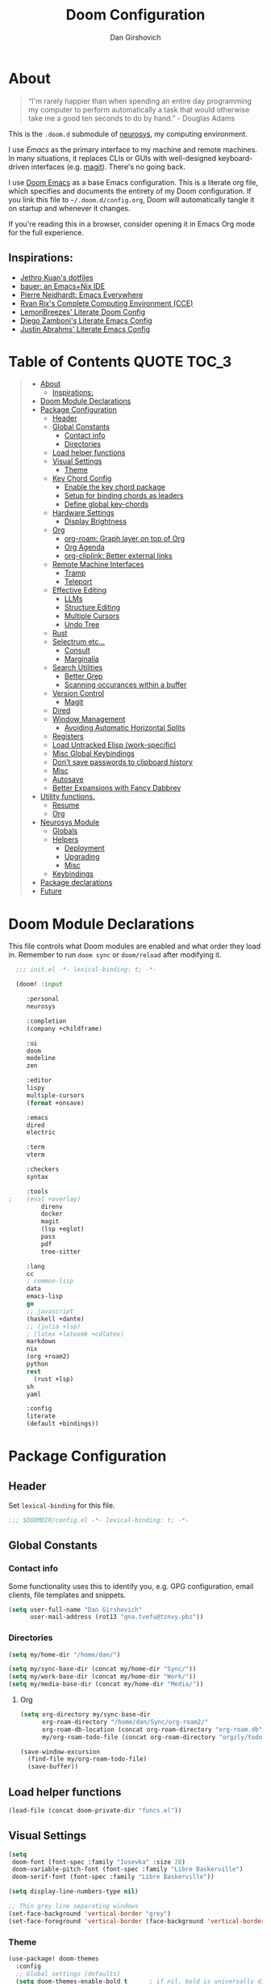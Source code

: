 #+TITLE: Doom Configuration
#+author: Dan Girshovich
#+PROPERTY: header-args

* About

#+begin_quote
“I'm rarely happier than when spending an entire day programming my computer to perform automatically a task that would otherwise take me a good ten seconds to do by hand.” - Douglas Adams
#+end_quote

This is the =.doom.d= submodule of [[https://github.com/dangirsh/neurosys][neurosys]], my computing environment.

I use [[emacs.sexy][Emacs]] as the primary interface to my machine and remote machines. In many situations, it replaces CLIs or GUIs with well-designed keyboard-driven interfaces (e.g. [[https://magit.vc/][magit]]). There's no going back.

I use [[https://github.com/hlissner/doom-emacs/][Doom Emacs]] as a base Emacs configuration. This is a literate org file, which specifies and documents the entirety of my Doom configuration. If you link this file to =~/.doom.d/config.org=, Doom will automatically tangle it on startup and whenever it changes.

If you're reading this in a browser, consider opening it in Emacs Org mode for the full experience.

** Inspirations:

- [[https://github.com/jethrokuan/dots/tree/master/.doom.d][Jethro Kuan's dotfiles]]
- [[https://matthewbauer.us/bauer/][bauer: an Emacs+Nix IDE]]
- [[https://ambrevar.xyz/emacs-everywhere/][Pierre Neidhardt: Emacs Everywhere]]
- [[http://doc.rix.si/cce/cce.html][Ryan Rix's Complete Computing Environment (CCE)]]
- [[https://github.com/LemonBreezes/.doom.d/blob/master/config.org][LemonBreezes' Literate Doom Config]]
- [[https://zzamboni.org/post/my-emacs-configuration-with-commentary/][Diego Zamboni's Literate Emacs Config]]
- [[https://justin.abrah.ms/dotfiles/emacs.html][Justin Abrahms' Literate Emacs Config]]

* Table of Contents :QUOTE:TOC_3:
#+BEGIN_QUOTE
- [[#about][About]]
  - [[#inspirations][Inspirations:]]
- [[#doom-module-declarations][Doom Module Declarations]]
- [[#package-configuration][Package Configuration]]
  - [[#header][Header]]
  - [[#global-constants][Global Constants]]
    - [[#contact-info][Contact info]]
    - [[#directories][Directories]]
  - [[#load-helper-functions][Load helper functions]]
  - [[#visual-settings][Visual Settings]]
    - [[#theme][Theme]]
  - [[#key-chord-config][Key Chord Config]]
    - [[#enable-the-key-chord-package][Enable the key chord package]]
    - [[#setup-for-binding-chords-as-leaders][Setup for binding chords as leaders]]
    - [[#define-global-key-chords][Define global key-chords]]
  - [[#hardware-settings][Hardware Settings]]
    - [[#display-brightness][Display Brightness]]
  - [[#org][Org]]
    - [[#org-roam-graph-layer-on-top-of-org][org-roam: Graph layer on top of Org]]
    - [[#org-agenda][Org Agenda]]
    - [[#org-cliplink-better-external-links][org-cliplink: Better external links]]
  - [[#remote-machine-interfaces][Remote Machine Interfaces]]
    - [[#tramp][Tramp]]
    - [[#teleport][Teleport]]
  - [[#effective-editing][Effective Editing]]
    - [[#llms][LLMs]]
    - [[#structure-editing][Structure Editing]]
    - [[#multiple-cursors][Multiple Cursors]]
    - [[#undo-tree][Undo Tree]]
  - [[#rust][Rust]]
  - [[#selectrum-etc][Selectrum etc...]]
    - [[#consult][Consult]]
    - [[#marginalia][Marginalia]]
  - [[#search-utilities][Search Utilities]]
    - [[#better-grep][Better Grep]]
    - [[#scanning-occurances-within-a-buffer][Scanning occurances within a buffer]]
  - [[#version-control][Version Control]]
    - [[#magit][Magit]]
  - [[#dired][Dired]]
  - [[#window-management][Window Management]]
    - [[#avoiding-automatic-horizontal-splits][Avoiding Automatic Horizontal Splits]]
  - [[#registers][Registers]]
  - [[#load-untracked-elisp-work-specific][Load Untracked Elisp (work-specific)]]
  - [[#misc-global-keybindings][Misc Global Keybindings]]
  - [[#dont-save-passwords-to-clipboard-history][Don't save passwords to clipboard history]]
  - [[#misc][Misc]]
  - [[#autosave][Autosave]]
  - [[#better-expansions-with-fancy-dabbrev][Better Expansions with Fancy Dabbrev]]
- [[#utility-functions][Utility functions.]]
  - [[#resume][Resume]]
  - [[#org-1][Org]]
- [[#neurosys-module][Neurosys Module]]
  - [[#globals][Globals]]
  - [[#helpers][Helpers]]
    - [[#deployment][Deployment]]
    - [[#upgrading-02][Upgrading]]
    - [[#misc-1][Misc]]
  - [[#keybindings][Keybindings]]
- [[#package-declarations][Package declarations]]
- [[#future][Future]]
#+END_QUOTE

* Doom Module Declarations
:PROPERTIES:
:ID:       51ad662e-95d0-41bf-a17c-80f3b9ad6bb3
:END:

This file controls what Doom modules are enabled and what order they load in.
Remember to run =doom sync= or =doom/reload=  after modifying it.

#+begin_src emacs-lisp :tangle init.el
  ;;; init.el -*- lexical-binding: t; -*-

  (doom! :input

	 :personal
	 neurosys

	 :completion
	 (company +childframe)

	 :ui
	 doom
	 modeline
	 zen

	 :editor
	 lispy
	 multiple-cursors
	 (format +onsave)

	 :emacs
	 dired
	 electric

	 :term
	 vterm

	 :checkers
	 syntax

	 :tools
;	 (eval +overlay)
         direnv
         docker
         magit
         (lsp +eglot)
         pass
         pdf
         tree-sitter

	 :lang
	 cc
	 ; common-lisp
	 data
	 emacs-lisp
	 go
	 ;; javascript
	 (haskell +dante)
	 ;; (julia +lsp)
	 ; (latex +latexmk +cdlatex)
	 markdown
	 nix
	 (org +roam2)
	 python
	 rest
       (rust +lsp)
	 sh
	 yaml

	 :config
	 literate
	 (default +bindings))
#+end_src

* Package Configuration
:PROPERTIES:
:header-args: :tangle config.el
:END:
** Header
:PROPERTIES:
:ID:       9bb29ab5-3376-4e2f-b2b0-afba1d83b951
:END:
Set =lexical-binding= for this file.

#+begin_src emacs-lisp
;;; $DOOMDIR/config.el -*- lexical-binding: t; -*-
#+end_src

** Global Constants
*** Contact info
:PROPERTIES:
:ID:       37cd9dae-945d-4995-a256-7d2a5e0fec33
:END:

Some functionality uses this to identify you, e.g. GPG configuration, email
clients, file templates and snippets.

#+begin_src emacs-lisp
(setq user-full-name "Dan Girshovich"
      user-mail-address (rot13 "qna.tvefu@tznvy.pbz"))
#+end_src

*** Directories
:PROPERTIES:
:ID:       7bded30b-eb12-414d-adcc-793d332992ed
:END:

#+begin_src emacs-lisp
(setq my/home-dir "/home/dan/")

(setq my/sync-base-dir (concat my/home-dir "Sync/"))
(setq my/work-base-dir (concat my/home-dir "Work/"))
(setq my/media-base-dir (concat my/home-dir "Media/"))
#+end_src

#+RESULTS:
: /home/dan/Media/

**** Org
:PROPERTIES:
:ID:       a8ee5123-de16-4100-8f61-4254ad41a35a
:END:


#+begin_src emacs-lisp
(setq org-directory my/sync-base-dir
      org-roam-directory "/home/dan/Sync/org-roam2/"
      org-roam-db-location (concat org-roam-directory "org-roam.db")
      my/org-roam-todo-file (concat org-roam-directory "orgzly/todo.org"))

(save-window-excursion
  (find-file my/org-roam-todo-file)
  (save-buffer))
#+end_src

#+RESULTS:
: /home/dan/Sync/org-roam/

** Load helper functions
:PROPERTIES:
:ID:       7b5b7825-c637-4def-ab9b-c7c0adc07e51
:END:

#+begin_src emacs-lisp
(load-file (concat doom-private-dir "funcs.el"))
#+end_src

** Visual Settings
:PROPERTIES:
:ID:       c19e07c7-9f80-4b3d-9316-1a7e03e7886e
:END:

#+begin_src emacs-lisp
(setq
 doom-font (font-spec :family "Iosevka" :size 28)
 doom-variable-pitch-font (font-spec :family "Libre Baskerville")
 doom-serif-font (font-spec :family "Libre Baskerville"))

(setq display-line-numbers-type nil)

;; Thin grey line separating windows
(set-face-background 'vertical-border "grey")
(set-face-foreground 'vertical-border (face-background 'vertical-border))
#+end_src

*** Theme
:PROPERTIES:
:ID:       962674ce-6327-446e-9000-c820d7b3f885
:END:


#+begin_src emacs-lisp
(use-package! doom-themes
  :config
  ;; Global settings (defaults)
  (setq doom-themes-enable-bold t      ; if nil, bold is universally disabled
        doom-themes-enable-italic t)   ; if nil, italics is universally disabled
  ;; (load-theme 'doom-vibrant t)
  ;; (load-theme 'leuven t)
  ;; (load-theme 'doom-dark+ t)
  ;; (load-theme 'doom-solarized-light t)
  (load-theme 'doom-one t)
  ;; (load-theme 'doom-one-light t)
  ;; (load-theme 'doom-nord-light t)

  ;; Enable flashing mode-line on errors
  (doom-themes-visual-bell-config)

  ;; Corrects (and improves) org-mode's native fontification.
  (doom-themes-org-config))


;; Waiting on https://github.com/hlissner/emacs-doom-themes/issues/252
;; Currently, some things like italics and some links in org fail to render correctly.
;; (use-package! poet-theme
;;   :config
;;   (load-theme 'poet))

;; (use-package! almost-mono-themes
;;   :config
;;   ;; (load-theme 'almost-mono-black t)
;;   (load-theme 'almost-mono-white t))
#+end_src

#+RESULTS:
: t

** Key Chord Config

I don't use Evil (Vim emulation), which would add an extra layer of complexity
to /everything./ Instead, I heavily leverage key-chord.el, which enables binding
simultaneous key presses (chords) to commands.

I have some custom code to bind chords to Doom's leaders. Many commonly used
commands are bound in these "key chord maps".

*** Enable the key chord package
:PROPERTIES:
:ID:       9d6f7721-18d3-4487-8128-235c11fe4988
:END:

Set hardware-specific delay. Tweak this if:

- there are false keychords triggered when typing fast (delay too large)
- if expected keychords don't register (delay too small)
- there's a noticable lag when typing normally (delay too large)

#+begin_src emacs-lisp
(use-package! key-chord
  :config
  (key-chord-mode 1)
  (setq key-chord-one-key-delay 0.20 ; same key (e.g. xx)
        key-chord-two-keys-delay 0.05)
  (customize-set-variable 'key-chord-safety-interval-forward 0.0)
  (customize-set-variable 'key-chord-safety-interval-backward 0.0))
#+end_src

#+RESULTS:
: t

*** Setup for binding chords as leaders
:PROPERTIES:
:ID:       149caf22-cf26-419e-91fe-8927a664eb85
:END:

#+begin_src emacs-lisp
(defun simulate-seq (seq)
  (setq unread-command-events (listify-key-sequence seq)))

(defun send-doom-leader ()
  (interactive)
  (simulate-seq "\C-c"))

(setq doom-localleader-alt-key "M-c")

(defun send-doom-local-leader ()
  (interactive)
  (simulate-seq "\M-c"))

#+end_src

*** Define global key-chords
:PROPERTIES:
:ID:       dd47cb54-9c47-48fe-b38e-358b89558fcb
:END:

One of my proudest moments....
https://gist.github.com/dangirsh/86c001351c02b42321d20f462a66da6b

#+begin_src emacs-lisp
(after! key-chord

  (key-chord-define-global "fj" 'send-doom-leader)
  (key-chord-define-global "gh" 'send-doom-local-leader)

  (setq dk-keymap (make-sparse-keymap))

  (key-chord-define-global "dk" dk-keymap)

  (defun add-to-keymap (keymap bindings)
    (dolist (binding bindings)
      (define-key keymap (kbd (car binding)) (cdr binding))))

  (defun add-to-dk-keymap (bindings)
    (add-to-keymap dk-keymap bindings))

  (add-to-dk-keymap
   '(("." . jump-to-register)
     ("/" . org-recoll-search)
     ("<SPC>" . rgrep)
     ("a" . my/org-agenda)
     ("b" . my/set-brightness)
     ("c" . my/open-literate-private-config-file)
     ("d" . dired-jump)
     ("k" . doom/kill-this-buffer-in-all-windows)
     ("m" . my/mathpix-screenshot-to-clipboard)
     ("n" . narrow-or-widen-dwim)
     ("o" . ibuffer)
     ("p" . my/publish-dangirsh.org)
     ("s" . save-buffer)
     ("t" . +vterm/here)
     ("T" . google-translate-at-point)
     ("v" . neurosys/open-config-file)
     ("w" . google-this-noconfirm)
     ("x" . sp-splice-sexp)))

  (key-chord-define-global ",." 'end-of-buffer)
  ;; FIXME: accidentally triggered too often
  (key-chord-define-global "zx" 'beginning-of-buffer)

  (key-chord-define-global "qw" 'delete-window)
  (key-chord-define-global "qp" 'delete-other-windows)
  (key-chord-define-global ",," 'doom/open-scratch-buffer)

  (key-chord-define-global "fk" 'other-window)
  (key-chord-define-global "jd" 'rev-other-window)

  ;; (key-chord-define-global "hh" 'helpful-at-point)
  (key-chord-define-global "hk" 'helpful-key)
  (key-chord-define-global "hv" 'helpful-variable)

  ;; no bueno: e.g. "pathfinder", "highfidelity"
  ;; (key-chord-define-global "hf" 'helpful-function)

  (key-chord-define-global "vn" 'split-window-vertically-and-switch)
  (key-chord-define-global "vm" 'split-window-vertically-and-switch) ; ergodox
  (key-chord-define-global "hj" 'split-window-horizontally-and-switch)

  (key-chord-define-global "jm" 'my/duplicate-line-or-region)
  (key-chord-define-global "fv" 'comment-line)

  (key-chord-define-global "kl" 'er/expand-region)

  (key-chord-define-global "xx" 'execute-extended-command)
  (key-chord-define-global "xf" 'ffap)

  (key-chord-define-global "jp" 'my/insert-jupyter-python-block))
#+end_src

** Hardware Settings
*** Display Brightness
:PROPERTIES:
:ID:       a704c311-cb1c-4b0d-aacb-f368a1af0600
:END:

Set brightness by writing directly to system brightness file.

#+begin_src emacs-lisp
(setq my/brightness-min 1)
(setq my/brightness-max 100)
(setq my/brightness-step 5)

(defun my/get-brightness ()
  (* my/brightness-step (round (string-to-number
                                (shell-command-to-string "light -G"))
                               my/brightness-step)))

(defun my/set-brightness (level)
  (interactive "nBrightness level: ")
  (let ((safe-level
         (cond ((< level my/brightness-min) my/brightness-min)
               ((> level my/brightness-max) my/brightness-max)
               (t level))))
    (save-window-excursion
      (shell-command
       (format "sudo light -S %s" safe-level) nil nil))))

(defun my/brightness-step-change (delta)
  (my/set-brightness (+ delta (my/get-brightness))))

(defun my/brightness-increase ()
  (interactive)
  (my/brightness-step-change my/brightness-step))

(defun my/brightness-decrease ()
  (interactive)
  (my/brightness-step-change (- my/brightness-step)))

(map! "<XF86MonBrightnessDown>" 'my/brightness-decrease)
(map! "<XF86MonBrightnessUp>" 'my/brightness-increase)


(defun my/set-brightness-lg-5k (level)
  (interactive "nBrightness level: ")
  (save-window-excursion
    (shell-command
     (format "echo \"0i%s\n\" | sudo /home/dan/repos/LG-ultrafine-brightness/build/LG_ultrafine_brightness" level) nil nil)))
#+end_src
** Org
:PROPERTIES:
:ID:       7a6053b1-5ce8-4e39-81b9-6413c90e2469
:END:

#+begin_quote
"Notes aren’t a record of my thinking process. They are my thinking process." – Richard Feynman
#+end_quote

I largely live inside Org. It currently manages:

- My second brain with org-roam & org-journal
- literate programming with babel and emacs-jupyter (e.g. this file)
- tasks + calendar with org-agenda and calfw
- Writing / blogging with ox-hugo, pandoc, etc...
  - Has nice inline rendering of LaTeX
- Managing references + pdfs with org-ref
- Annotating PDFs with notes via org-noter

#+begin_src emacs-lisp
(use-package! org
  :mode ("\\.org\\'" . org-mode)
  :init
  (add-hook 'org-src-mode-hook #'(lambda () (flycheck-mode 0)))
  (add-hook 'org-mode-hook #'(lambda () (flycheck-mode 0)))
  (map! :map org-mode-map
        "M-n" #'outline-next-visible-heading
        "M-p" #'outline-previous-visible-heading
        "C-c ;" nil)
  (setq org-src-window-setup 'current-window
        org-return-follows-link t
        org-confirm-elisp-link-function nil
        org-confirm-shell-link-function nil
        org-use-speed-commands t
        org-catch-invisible-edits 'show
        ;; Use with consel-org-goto (gh .)
        org-goto-interface 'outline-path-completion)
  (setq org-file-apps '((auto-mode . emacs)
                        (directory . emacs)
                        ("\\.mm\\'" . default)
                        ("\\.x?html?\\'" . default)
                        ("\\.pdf\\'" . (lambda (file link) (org-pdftools-open link))))))

(after! org
  ;; FIXME: Don't know why this isn't loaded automatically...
  (require 'ob-async)

  ;; Clear Doom's default templates
  (setq org-capture-templates '())

  (add-to-list 'org-capture-templates `("l" "Listen" entry (file ,(concat org-directory "org-roam2/orgzly/listen.org"))
                                        "* TODO %?\n%i"))
  (add-to-list 'org-capture-templates `("i" "Incoming" entry (file ,(concat org-directory "org-roam2/orgzly/incoming.org"))
                                        "* %?\n%i"))

  ;; (add-to-list 'org-latex-packages-alist "\\usepackage{braket}")

  ;; http://kitchingroup.cheme.cmu.edu/blog/2015/01/04/Redirecting-stderr-in-org-mode-shell-blocks/
  ;; NOTE: This will affect (break) tangled output. Use directly on top of code blocks when needed instead.
  ;; TODO: Figure out how to keep this without adding it to tangled output.
  ;; (setq org-babel-default-header-args:sh
  ;;       '((:prologue . "exec 2>&1") (:epilogue . ":")))

  (setq org-babel-default-header-args:jupyter-julia '((:kernel . "julia-1.6")
                                                      (:display . "text/plain")
                                                      (:async . "yes")))

  (setq org-confirm-babel-evaluate nil
        org-use-property-inheritance t
        org-export-use-babel nil
        org-pretty-entities nil
        org-use-speed-commands t
        org-return-follows-link t
        org-outline-path-complete-in-steps nil
        org-ellipsis ""
        org-fontify-whole-heading-line t
        org-fontify-done-headline t
        org-fontify-quote-and-verse-blocks t
        org-image-actual-width nil
        org-src-fontify-natively t
        org-src-tab-acts-natively t
        org-startup-indented t
        org-src-preserve-indentation t
        org-edit-src-content-indentation 0
        org-adapt-indentation nil
        org-hide-emphasis-markers t
        org-special-ctrl-a/e t
        org-special-ctrl-k t
        org-yank-adjusted-subtrees t
        org-src-window-setup 'reorganize-frame
        org-src-ask-before-returning-to-edit-buffer nil
        org-insert-heading-respect-content nil)

  ;; (add-hook 'org-babel-after-execute-hook 'org-display-inline-images 'append)
  ;; (add-hook 'org-babel-after-execute-hook 'org-toggle-latex-fragment 'append)

  (add-to-list 'org-structure-template-alist '("el" . "src emacs-lisp"))
  (add-to-list 'org-structure-template-alist '("sh" . "src sh"))
  (add-to-list 'org-structure-template-alist '("jl" . "src jupyter-julia"))
  (add-to-list 'org-structure-template-alist '("r" . "src rust"))
  (add-to-list 'org-structure-template-alist '("py" . "src jupyter-python"))

  (setq org-refile-use-outline-path 'file
        org-outline-path-complete-in-steps nil
        org-refile-allow-creating-parent-nodes 'confirm)

  ;; (setq org-format-latex-options
  ;;       (quote (:foreground default
  ;;               :background default
  ;;               :scale 2.0
  ;;               :matchers ("begin" "$1" "$" "$$" "\\(" "\\["))))

  ;; Colorize org babel output. Without this color codes are left in the output.
  (defun my/display-ansi-colors ()
    (interactive)
    (let ((inhibit-read-only t))
      (ansi-color-apply-on-region (point-min) (point-max))))

  (add-hook 'org-babel-after-execute-hook #'my/display-ansi-colors)

  (advice-add 'org-meta-return :override #'my/org-meta-return)
  (setq org-tags-match-list-sublevels 'indented)

  (setq org-image-actual-width nil)

  (setq org-agenda-files '())

  (setq org-todo-keywords
        '((sequence
           "TODO(t)"
           "WAIT(w)"
           "HOLD(h)"
           "IDEA(i)"
           "DELEGATED(e)"
           "|"
           "DONE(d)"
           "KILL(k)")
          )
        org-todo-keyword-faces
        '(("WAIT" . +org-todo-onhold)
          ("HOLD" . +org-todo-onhold)
          ("DELEGATED" . +org-todo-onhold)
          ("KILL" . +org-todo-cancel)))

  ;; Update parent TODO state when all children TODOs are done
  ;; NOTE: Only works if the parent has a "[/]" or "[%]" in the heading!!
  ;; https://orgmode.org/manual/Breaking-Down-Tasks.html#Breaking-Down-Tasks
  (defun org-summary-todo (n-done n-not-done)
    "Switch entry to DONE when all subentries are done, to TODO otherwise."
    (let (org-log-done org-log-states)  ; turn off logging
      (org-todo (if (= n-not-done 0) "DONE" "TODO"))))

  (add-hook 'org-after-todo-statistics-hook 'org-summary-todo)

  ;; (add-to-list 'org-agenda-files "~/Sync/org-roam/orgzly/boox-incoming.org")
  (add-to-list 'org-agenda-files "~/Sync/org-roam2/orgzly/pixel-incoming.org")
  (add-to-list 'org-agenda-files "~/Sync/org-roam2/orgzly/incoming.org")

  (add-to-list 'org-latex-default-packages-alist "\\PassOptionsToPackage{hyphens}{url}")
  (require 'ox-latex))

;; Setup syntax highlighting for code block pdf exports
;; (after! ox-latex
;;   (setq org-latex-pdf-process
;;         '("pdflatex -shell-escape -interaction nonstopmode -output-directory %o %f")
;;         org-latex-listings 'minted
;;         org-latex-packages-alist '(("" "minted"))))

(use-package! toc-org
  :hook (org-mode . toc-org-mode))
#+end_src

*** org-roam: Graph layer on top of Org
:PROPERTIES:
:ID:       2252cd6a-0724-4bd1-9174-ccf6e51488d1
:END:

aka my exocortex

#+begin_src emacs-lisp
(defun my/org-roam-capture-new-node-hook ()
  (org-entry-put (point) "header-args" ":noweb yes"))

(after! org-roam
  (setq +org-roam-open-buffer-on-find-file nil
        org-id-link-to-org-use-id t
        org-roam-mode-section-functions (list #'org-roam-backlinks-section
                                              #'org-roam-reflinks-section
                                              #'org-roam-unlinked-references-section))
  (add-hook 'org-roam-capture-new-node-hook 'my/org-roam-capture-new-node-hook))
#+end_src

#+RESULTS:
| todo |

**** org-roam-dailies
:PROPERTIES:
:ID:       17e64f76-683b-4fe4-a56b-c3e5d04fc02d
:END:

#+begin_src emacs-lisp
(after! org-roam-dailies
  (setq org-roam-dailies-directory "daily/")

  (setq org-roam-dailies-capture-templates
        '(("d" "default" entry
           "* %?"
           :if-new (file+head "%<%Y-%m-%d>.org"
                              "#+TITLE: %<%Y-%m-%d>\n#+FILETAGS: daily")))))

(add-to-dk-keymap
 '(("J" . org-roam-dailies-goto-today)))

;; leader-n-r-d-t also works, but this muscle-memory from the org-journal days is easier to type
(map! :leader
      (:prefix-map ("n" . "notes")
       (:prefix ("j" . "journal")
        :desc "Today" "j" #'my/today)))

#+end_src

#+RESULTS:
: my/today

**** COMMENT org-roam-ui
:PROPERTIES:
:ID:       55b7e312-f076-4d23-bf5d-bbb885aa4fee
:END:

#+begin_src emacs-lisp
(use-package! websocket
    :after org-roam)

(use-package! org-roam-ui
    :after org-roam
    :config
    (setq org-roam-ui-sync-theme t
          org-roam-ui-follow t
          org-roam-ui-update-on-save t
          org-roam-ui-open-on-start t))
#+end_src

**** COMMENT Search via consult
:PROPERTIES:
:ID:       17a22bb8-b3e9-4503-823a-94b9828b7f4f
:END:

https://org-roam.discourse.group/t/using-consult-ripgrep-with-org-roam-for-searching-notes/1226

#+begin_src emacs-lisp
(defun my/org-dir-search (dir)
  "Search an org directory using consult-ripgrep. With live-preview."
  (let ((consult-ripgrep-command "rg --null --ignore-case --type org --line-buffered --color=always --max-columns=1000 --no-heading --line-number . -e ARG OPTS"))
    (consult-ripgrep dir)))

(map! "<f8>" #'(lambda () (interactive) (my/org-dir-search "/home/dan/Sync/org-roam-old")))
#+end_src

#+RESULTS:

**** COMMENT org-roam-bibtex: Manage PDFs, notes, & citations.
:PROPERTIES:
:ID:       9c4090a3-3687-449c-b8a3-c0c32e42cf48
:END:

#+begin_src emacs-lisp
(use-package! org-roam-bibtex
  :after org-roam
  ;; :hook (org-roam-mode . org-roam-bibtex-mode)
  :bind (:map org-mode-map
         (("C-c n a" . orb-note-actions)))
  :config
  (setq bibtex-completion-library-path "~/Sync/pdf/")
  (setq orb-preformat-keywords
        '(("citekey" . "=key=") "title" "url" "file" "author-or-editor" "keywords"))
  ;; (setq orb-note-actions-interface 'ivy)
  (setq orb-templates
        '(("r" "ref" plain (function org-roam-capture--get-point)
           ""
           :file-name "${citekey}"
           :head "#+TITLE: ${citekey}: ${title}\n#+ROAM_KEY: ${ref}

- tags ::

,* ${title}
:PROPERTIES:
:Custom_ID: ${citekey}
:URL: ${url}
:AUTHOR: ${author-or-editor}
:NOTER_DOCUMENT: %(orb-process-file-field \"${citekey}\")
:NOTER_PAGE:
:END:"))))

(unpin! org-roam company-org-roam)
#+end_src

#+RESULTS:
: orb-note-actions

**** TODOs + org-agenda integration
:PROPERTIES:
:ID:       adb72cdc-5832-4eb6-b9e6-fa348288ef87
:END:

In real Roam, TODO tags can be conveniently interspersed in any file. Then, filtering backlinks on the TODO page is the agenda view.

Unfortunately, this workflow doesn't work for org-roam, since org-agenda is implemented too ineffeciently to handle thousands of agenda files.

My fix, as recommended [[https://github.com/org-roam/org-roam/issues/144#issuecomment-592726052][here]], is to put capture todos to a single file, but auto-insert links back to the context of the todo. Then, any TODOs for a page should be visible in the backlinks of that page. This is an inversion of the setup available in Roam.

Jethro mentions a better solution potentially coming soon (org-roam-agenda )at the bottom of [[https://blog.jethro.dev/posts/org_roam_v2/][this post]].

The =org-capture-templates= templates used here:

| Template | Doc                          |
|----------+------------------------------|
| %?       | Initial cursor position      |
| %F       | File path of original buffer |
| %i       | Body                         |
| %a       | Link back to context         |


#+begin_src emacs-lisp
(after! org
  (add-to-list 'org-agenda-files my/org-roam-todo-file)
  (add-to-list 'org-capture-templates '("t" "Todo" entry (file my/org-roam-todo-file)
                                        "* TODO %?"))
  (add-to-list 'org-capture-templates '("T" "Todo with Context" entry (file my/org-roam-todo-file)
                                        "* TODO %?  #[[%F][%(my/org-get-title \"%F\")]]\n%i\n%a"))
  )
#+end_src

*** Org Agenda
:PROPERTIES:
:ID:       bb591dea-93dc-49d1-a148-7dec1a39a4e9
:END:

#+begin_src emacs-lisp
(setq org-agenda-start-day "+0d"        ; start today
      org-agenda-show-current-time-in-grid nil
      org-agenda-timegrid-use-ampm t
      org-agenda-use-time-grid nil      ; Toggle it with 'G' in agenda view
      org-agenda-span 3
      org-agenda-skip-timestamp-if-done t
      org-agenda-skip-deadline-if-done t
      org-agenda-overriding-header "⚡ Agenda"
      org-agenda-prefix-format '((agenda . " %i %-12:c%?-12t% s")
                                 (todo . " %i %b")
                                 (tags . " %i %-12:c %b")
                                 (search . " %i %-12:c %b"))
      org-agenda-category-icon-alist
      `(("Personal" ,(list (nerd-icons-mdicon "nf-md-home" :height 1.2)) nil nil :ascent center)
        ("Incoming" ,(list (nerd-icons-mdicon "nf-md-home" :height 1.2)) nil nil :ascent center))
      org-agenda-todo-keyword-format "%-1s"
      org-agenda-scheduled-leaders '("" "")
      org-agenda-deadline-leaders '("Deadline:  " "In %3d d.: " "%2d d. ago: ")

      org-priority-highest 1
      org-priority-lowest 5
      org-priority-default 3)

(customize-set-variable 'org-priority-faces '((49 . error)
                                              (50 . warning)
                                              (51 . success)
                                              (52 . success)
                                              (53 . success)))

(defun my/org-agenda ()
  (interactive)
  (org-agenda nil "n"))
#+end_src

**** org-super-agenda: Better Org Agenda
:PROPERTIES:
:ID:       fbc15248-747e-454a-90bc-ee2093cfc2e2
:END:

#+begin_src emacs-lisp
(use-package! org-super-agenda
  :after org-agenda
  :config
  (setq org-super-agenda-groups
        '((:discard (:todo "HOLD" :todo "IDEA"))
          (:name "WIP"
           :todo "[-]")
          (:name "High Priority"
           :priority "1")
          (:name "Med Priority"
           :priority "2")
          (:name "Low Priority"
           :priority "3")
          (:name "Lower Priority"
           :priority "4")
          (:name "Lowest Priority"
           :priority "5")
          (:name "Today"
           ;; :time-grid t
           :scheduled today
           :deadline today)
          (:auto-todo t)))
  (org-super-agenda-mode))
#+end_src

*** COMMENT org-noter: Syncing notes to PDFs
:PROPERTIES:
:ID:       5a6bff7b-1b4b-4703-9646-115b5c247d4b
:END:

#+BEGIN_SRC emacs-lisp
(use-package! org-noter
  :after org
  :config
  ;; helpful in EXWM, where there are no frames
  (customize-set-variable 'org-noter-always-create-frame t)
  (customize-set-variable 'org-noter-notes-window-behavior '(start))
  (customize-set-variable 'org-noter-notes-window-location 'horizontal-split)
  (setq org-noter-notes-window-location 'other-frame
        org-noter-notes-search-path '("~/Sync")
        org-noter-auto-save-last-location t
        org-noter-default-notes-file-names '("~/Sync/pdf_notes.org"))

  ;; This works for assigning PDF paths, but then breaks when trying to find the tpath later.
  ;; (defadvice! better-org-noter--get-or-read-document-property (orig-fn &rest args)
  ;;   :around 'org-noter--get-or-read-document-property
  ;;   (let ((default-directory (if (boundp 'my/noter-default-directory)
  ;;                                my/noter-default-directory
  ;;                              default-directory) ))
  ;;     (apply orig-fn args)))
  )
#+END_SRC

*** COMMENT org-download: Inserting images into org-mode
:PROPERTIES:
:ID:       2e4bd258-5b1a-4ab0-88b0-68ff84dbaef2
:END:

#+begin_src emacs-lisp
(use-package! org-download
  :config
  ;; take an image that is already on the clipboard
  (customize-set-variable 'org-download-screenshot-method "xclip -selection clipboard -t image/png -o > %s"))
#+end_src

*** org-cliplink: Better external links
:PROPERTIES:
:ID:       f7d4449f-00ad-45d8-bcb6-5e4706856f80
:END:

Automatically pulls the titles from pages from a URL, then inserts a corresponding org-link.

#+begin_src emacs-lisp
(use-package! org-cliplink)
#+end_src

*** COMMENT Another image insertion scheme

#+begin_src emacs-lisp
(defun my/org-insert-image ()
  "Select and insert an image at point."
  (interactive)
  (let* ((file-name (format "%s.png" (cl-random (expt 2 31))))
         (path (format "%s%s/%s" org-directory "images" file-name)))
    (let ((maim-exit (call-process "maim" nil nil nil "-s" path)))
      (when (= maim-exit 0)
        (insert (format "[[%s]]" path))))))
#+end_src

#+RESULTS:
: my/org-insert-image

[[/home/dan/Sync/images/638692214.png]]

** Remote Machine Interfaces
:PROPERTIES:
:ID:       c54e2755-745b-44fa-b9b3-a965695ad67c
:END:

*** Tramp
:PROPERTIES:
:ID:       28f4562c-2dd8-40df-9791-2d92d06f5fdd
:END:

#+begin_src emacs-lisp
(after! tramp
  (add-to-list 'tramp-remote-path 'tramp-own-remote-path)
  (setq tramp-use-scp-direct-remote-copying t)
  (customize-set-variable 'tramp-default-method "scp"))

(setq password-cache-expiry nil)
#+end_src

*** Teleport

#+begin_src emacs-lisp
(use-package! teleport
  :init  (teleport-tramp-add-method)
  :bind (:map teleport-list-nodes-mode-map
              ("v" . vterm)
              ("t" . term)
              ("d" . dired)))
#+end_src

#+begin_src emacs-lisp
(with-eval-after-load 'vterm
  (add-to-list 'vterm-tramp-shells `(,teleport-tramp-method "/bin/bash")))

(with-eval-after-load 'dired-rsync
  (defun teleport--is-file-on-teleport (filename)
    (when (tramp-tramp-file-p filename)
      (with-parsed-tramp-file-name filename v
        (string= v-method teleport-tramp-method))))

  (defun teleport-rsync-advice (orig-func sfiles dest)
    (if (or (teleport--is-file-on-teleport (car sfiles)) (teleport--is-file-on-teleport dest))
        (let ((dired-rsync-options (format "%s %s" dired-rsync-options "-e \"tsh ssh\"")))
          (funcall orig-func sfiles dest))
      (funcall orig-func sfiles dest)))
  (advice-add 'dired-rsync--remote-to-from-local-cmd :around #'teleport-rsync-advice))

#+end_src

** Effective Editing

*** LLMs

#+begin_src emacs-lisp :noweb yes
(use-package! gptel)
#+end_src

Add this to =~/.authinfo.gpg=

#+begin_example sh :noweb yes
machine api.openai.com login apikey password <token>
#+end_example

*** Structure Editing
:PROPERTIES:
:ID:       c9546bd8-9ef0-40c0-bf05-fbc250d3903e
:END:

FIXME: This pulls in ivy/swiper/counsel :/

#+BEGIN_SRC emacs-lisp
(use-package! lispy
  :config
  (advice-add 'delete-selection-pre-hook :around 'lispy--delsel-advice)
  ;; FIXME: magit-blame still fails to all "ret" when lispy is on
  ;; the compat code isn't even getting hit!
  (setq lispy-compat '(edebug magit-blame-mode))

  ;; this hook leaves lispy mode off, but that's not as bad as breaking blame!
  (add-hook 'magit-blame-mode-hook #'(lambda () (lispy-mode 0)))
  :hook
  ((emacs-lisp-mode common-lisp-mode lisp-mode) . lispy-mode)
  :bind (:map lispy-mode-map
         ("'" . nil)             ; leave tick behaviour alone
         ("M-n" . nil)
         ("C-M-m" . nil)))

;; (use-package! smartparens
;;   :init
;;   (map! :map smartparens-mode-map
;;         "C-M-f" #'sp-forward-sexp
;;         "C-M-b" #'sp-backward-sexp
;;         "C-M-u" #'sp-backward-up-sexp
;;         "C-M-d" #'sp-down-sexp
;;         "C-M-p" #'sp-backward-down-sexp
;;         "C-M-n" #'sp-up-sexp
;;         "C-M-s" #'sp-splice-sexp
;;         ;; conflicts with mc
;;         ;; "C-)" #'sp-forward-slurp-sexp
;;         "C-}" #'sp-forward-barf-sexp
;;         ;; conflicts with mc
;;         ;; "C-(" #'sp-backward-slurp-sexp
;;         "C-M-)" #'sp-backward-slurp-sexp
;;         "C-M-)" #'sp-backward-barf-sexp))

(use-package! wrap-region
  :hook
  (org-mode . wrap-region-mode)
  (latex-mode . wrap-region-mode)
  :config
  (wrap-region-add-wrappers
   '(("*" "*" nil (org-mode))
     ("~" "~" nil (org-mode))
     ("/" "/" nil (org-mode))
     ("=" "=" nil (org-mode))
     ("_" "_" nil (org-mode))
     ("$" "$" nil (org-mode latex-mode)))))

(use-package! aggressive-indent
  :hook
  (emacs-lisp-mode . aggressive-indent-mode)
  (common-lisp-mode . aggressive-indent-mode))
#+END_SRC

*** Multiple Cursors
:PROPERTIES:
:ID:       7db07d35-2062-4cf0-9273-c8fb2ead0b1c
:END:

#+BEGIN_SRC emacs-lisp
(use-package! multiple-cursors
  :init
  (setq mc/always-run-for-all t)
  :config
  (add-to-list 'mc/unsupported-minor-modes 'lispy-mode)
  :bind (("C-S-c" . mc/edit-lines)
         ("C-M-g" . mc/mark-all-like-this-dwim)
         ("C->" . mc/mark-next-like-this)
         ("C-<" . mc/mark-previous-like-this)
         ("C-)" . mc/skip-to-next-like-this)
         ("C-M->" . mc/skip-to-next-like-this)
         ("C-(" . mc/skip-to-previous-like-this)
         ("C-M-<" . mc/skip-to-previous-like-this)))

;; (use-package! iedit
;;   :init
;;   (map! "C-;" 'company-complete)
;;   (map! "M-i" 'iedit-mode))
#+END_SRC

*** Undo Tree
:PROPERTIES:
:ID:       395942d2-7d49-4b82-a1da-02a97fd8498b
:END:

#+BEGIN_SRC emacs-lisp
(use-package! undo-tree
  :init
  (setq undo-tree-auto-save-history nil
        undo-tree-visualizer-timestamps t
        undo-tree-visualizer-diff t)
  :config
  ;; stolen from layers/+spacemacs/spacemacs-editing/package.el
  (progn
    ;; restore diff window after quit.  TODO fix upstream
    (defun my/undo-tree-restore-default ()
      (setq undo-tree-visualizer-diff t))
    (advice-add 'undo-tree-visualizer-quit :after #'my/undo-tree-restore-default))
  (global-undo-tree-mode 1))
#+END_SRC

*** COMMENT Language Model Interfaces

To eventually make everything else in this project obsolete...

** Rust
:PROPERTIES:
:ID:       81b0ce9d-0850-4d9b-9c37-75d8f4b0ae51
:END:

** COMMENT Only check/lint on host target arch
:PROPERTIES:
:ID:       4db4d556-d6a1-4819-8d8a-6c2d9cfb985d
:END:

#+begin_src emacs-lisp
(after! rustic-flycheck
  (customize-set-variable 'rustic-flycheck-clippy-params-stable
                          (concat rustic-flycheck-clippy-params-stable " --target x86_64-unknown-linux-gnu"))
  (add-to-list 'flycheck-checkers 'rustic-clippy)
  (delete 'rust-clippy flycheck-checkers)
  (delete 'rust-cargo flycheck-checkers)
  (delete 'rust flycheck-checkers))

(after! lsp-rust
  (setq lsp-rust-analyzer-cargo-watch-command "check"))
#+end_src


#+RESULTS:
: clippy

*** Rustic
:PROPERTIES:
:ID:       45aa37f9-6fbf-4111-bb66-90d490f5f405
:END:

Config thanks to: [[https://robert.kra.hn/posts/2021-02-07_rust-with-emacs/][Configuring Emacs for Rust development | Robert Krahn]]

#+begin_src emacs-lisp
(setq rustic-lsp-client 'eglot)

(after! rustic
  (map! :map rustic-mode-map
        "M-j" #'lsp-ui-imenu
        "M-?" #'lsp-find-references
        "C-c C-c C-c" #'rustic-compile
        "C-c C-c l" #'flycheck-list-errors
        "C-c C-c a" #'lsp-execute-code-action
        "C-c C-c r" #'lsp-rename
        "C-c C-c q" #'lsp-workspace-restart
        "C-c C-c Q" #'lsp-workspace-shutdown
        "C-c C-c s" #'lsp-rust-analyzer-status)
  ;; (setq lsp-enable-symbol-highlighting nil)
  (setq rustic-format-trigger nil)

  (add-hook 'rustic-mode-hook 'my/rustic-mode-hook)
  ;; (setq lsp-rust-analyzer-server-display-inlay-hints nil)
  ;; (customize-set-variable 'lsp-ui-doc-enable nil)
  ;; (add-hook 'lsp-ui-mode-hook #'(lambda () (lsp-ui-sideline-enable nil)))
  )

(after! eglot
  (setq eglot-inlay-hints-mode nil)
  (add-hook 'eglot--managed-mode-hook (lambda () (flymake-mode -1))))


(defun my/rustic-mode-hook ()
  ;; so that run C-c C-c C-r works without having to confirm, but don't try to
  ;; save rust buffers that are not file visiting. Once
  ;; https://github.com/brotzeit/rustic/issues/253 has been resolved this should
  ;; no longer be necessary.
  (when buffer-file-name
    (setq-local buffer-save-without-query t)))


#+end_src


#+RESULTS:
: my/rustic-mode-hook

**** Other deps

- cargo-edit

*** COMMENT Language Server

#+begin_example sh :results verbatim
sudo curl -L https://github.com/rust-analyzer/rust-analyzer/releases/latest/download/rust-analyzer-linux -o /usr/local/bin/rust-analyzer
sudo chmod +x /usr/local/bin/rust-analyzer
#+end_example

** Selectrum etc...
:PROPERTIES:
:ID:       2b685615-6622-41ab-aa27-13f9ccfdaca1
:END:

[[https://dev.arcology.garden/cce/selectrum.html][Selectrum, etc]]

#+begin_src emacs-lisp
(use-package! selectrum
  :config
  (selectrum-mode +1)
  (setq selectrum-max-window-height 15)
  (setq selectrum-fix-vertical-window-height t)
  (setq selectrum-group-format nil)
  (setq magit-completing-read-function #'selectrum-completing-read))

(use-package! orderless
  :custom (completion-styles '(orderless)))

(use-package! selectrum-prescient
  :after (selectrum)
  :config
  (setq selectrum-prescient-enable-filtering nil)
  (selectrum-prescient-mode +1)
  (prescient-persist-mode +1))

(use-package! ctrlf
  :init
  (ctrlf-mode +1))
#+end_src

*** Consult
:PROPERTIES:
:ID:       21b80d84-22d0-4c51-bd9b-df794f575eb9
:END:

#+begin_src emacs-lisp
(use-package! consult
  :init
  (setq xref-search-program 'ripgrep
        xref-show-xrefs-function #'consult-xref
        xref-show-definitions-function #'consult-xref)
  (map! :localleader
        :map org-mode-map
        ;; override default binding for org-goto
        "." 'consult-outline)
  :config
  (setq consult-async-split-style 'nil)
  (autoload 'projectile-project-root "projectile")
  (setq consult-project-root-function #'projectile-project-root)
  (setq consult-ripgrep-command "rg --null --ignore-case --line-buffered --color=ansi --max-columns=1000   --no-heading --line-number . -e ARG OPTS")
  :bind
  (;; C-c bindings (mode-specific-map)
   ("M-g M-g" . consult-goto-line) ;; orig. goto-line
   ("M-g m" . consult-mark)
   ("M-g k" . consult-global-mark)
   ("M-s l" . consult-line)
   ("M-s m" . consult-multi-occur)
   ("M-s k" . consult-keep-lines)
   ("M-s u" . consult-focus-lines)
   ;; Isearch integration
   ("M-s e" . consult-isearch)
   :map isearch-mode-map
   ("M-s e" . consult-isearch) ;; orig. isearch-edit-string
   ("M-s l" . consult-line))   ;; needed by consult-line to detect isearch
  )

(use-package! consult-flycheck
  :bind (:map flycheck-command-map
              ("!" . consult-flycheck)))

(use-package! consult-projectile)

;; (consult-customize
;;  consult-ripgrep consult-git-grep consult-grep
;;  consult-bookmark consult-recent-file consult-xref
;;  consult--source-bookmark consult--source-recent-file
;;  consult--source-project-recent-file
;;  ;; :preview-key '(:debounce 0.2 any) ;; Option 1: Delay preview
;;  :preview-key "M-.")


;; (consult-customize
;;  consult--source-file consult--source-project-file consult--source-bookmark
;;  :preview-key "M-.")

(add-to-dk-keymap
 '(("<SPC>" . deadgrep)
   ;; Project content search. ripgrep automatically understands .gitignore
   ("g" . consult-ripgrep)
   ;; Project file search.
   ("h" . consult-projectile)
   ("i" . consult-imenu)
   ("l" . consult-locate)
   ("j" . consult-buffer)))

(global-set-key [remap yank-pop] 'consult-yank-pop)
#+end_src

*** Marginalia
:PROPERTIES:
:ID:       9a897aa0-c81c-4287-b486-25ea661c2fac
:END:

#+begin_src emacs-lisp
(use-package! marginalia
  :init (marginalia-mode)
  :bind
  (("M-A" . marginalia-cycle)
   :map minibuffer-local-map
   ("M-A" . marginalia-cycle)))
#+end_src

** Search Utilities

*** Better Grep
:PROPERTIES:
:ID:       958328c0-f6fb-4515-954d-6a1428ae7f70
:END:

#+BEGIN_SRC emacs-lisp
(use-package! deadgrep)
#+END_SRC

Edit results with =deadgrep-edit-mode= (replaces wgrep). Save changes with =save-some-buffers= (=C-x s !=).

*** Scanning occurances within a buffer
:PROPERTIES:
:ID:       54d5efa9-5b0e-4461-963f-eeb5e8ddebfa
:END:

This is one of my primary ways of navigating next: jump through other occurances
of the text currently under the cursor.

#+BEGIN_SRC emacs-lisp
(use-package! smartscan
  :init (global-smartscan-mode 1)
  :bind (("M-N" . smartscan-symbol-go-forward)
         ("M-P" . smartscan-symbol-go-backward)
         :map smartscan-map
         ("M-p" . nil)
         ("M-n" . nil)))
#+END_SRC

** Version Control
:PROPERTIES:
:ID:       50c4c552-206f-4a95-a543-2278c64639e4
:END:

Disable version control when using TRAMP to avoid extra delays

#+BEGIN_SRC emacs-lisp
(setq vc-ignore-dir-regexp
                (format "\\(%s\\)\\|\\(%s\\)"
                        vc-ignore-dir-regexp
                        tramp-file-name-regexp))
#+END_SRC

*** Magit
:PROPERTIES:
:ID:       51cdd812-4ae4-4e27-8418-c8983c77a5f3
:END:

Stunningly useful.

#+BEGIN_SRC emacs-lisp
(use-package! magit
  :config
  (set-default 'magit-stage-all-confirm nil)
  (set-default 'magit-unstage-all-confirm nil)

  (remove-hook 'magit-mode-hook 'turn-on-magit-gitflow)

  ;; Restores "normal" behavior in branch view (when hitting RET)
  (setq magit-visit-ref-behavior '(create-branch checkout-any focus-on-ref))

  (setq git-commit-finish-query-functions nil)
  (setq magit-visit-ref-create 1)
  (setq magit-revision-show-gravatars nil))
#+END_SRC

** Dired
:PROPERTIES:
:ID:       bb2652cb-665e-4835-89b5-cd5d16254186
:END:

#+BEGIN_SRC emacs-lisp
(setq dired-omit-extensions nil)

(after! dired
  (remove-hook 'dired-mode-hook 'dired-omit-mode)
  (setq dired-listing-switches "-aBhlv --group-directories-first"
        dired-dwim-target t
        dired-recursive-copies (quote always)
        dired-recursive-deletes (quote top)
        ;; Directly edit permisison bits!
        wdired-allow-to-change-permissions t))

(use-package! dired-rsync
  :bind (:map dired-mode-map
              ("C-c C-r" . dired-rsync)))

(use-package! dired-x)

;; Directly edit permission bits!
(setq wdired-allow-to-change-permissions t)
#+END_SRC

#+RESULTS:
: t

** Window Management
*** Avoiding Automatic Horizontal Splits
:PROPERTIES:
:ID:       557a7e58-0457-47af-a2bf-eb77e46ce360
:END:

#+begin_src emacs-lisp
;; prevents horizontal splits when split-window-sensibly is used
(setq split-width-threshold nil)
#+end_src

*** COMMENT Jumping between windows
:PROPERTIES:
:ID:       bd0213d6-ab2d-4172-a463-ae752837cedb
:END:

Here we set the window labels to homerow keys (they are numbers by default)

Would use the window-select Doom module, but that (unwantedly in EXWM) binds other-window
to ace-window.

#+begin_src emacs-lisp
(use-package! ace-window
  :config
  (map! "C-M-SPC" #'ace-window)
  (setq aw-keys '(?a ?s ?d ?f ?g ?h ?j ?k ?l)))
#+end_src

*** COMMENT Saving Window Configurations
:PROPERTIES:
:ID:       22e0fde9-8b3b-4200-a3a2-ddef158b4c96
:END:

#+begin_src emacs-lisp
(use-package! burly)
#+end_src

** Registers
:PROPERTIES:
:ID:       aebbfcb7-7c2c-4e95-a21d-b9f3d9491392
:END:

#+begin_src emacs-lisp
(delete 'register-alist savehist-additional-variables)

(set-register ?h '(file . "~/Sync/home/config.org"))
(set-register ?r '(file . "~/Sync/resume/resume.tex"))
#+end_src

#+RESULTS:
: (file . ~/Sync/resume/resume.tex)

** Load Untracked Elisp (work-specific)
:PROPERTIES:
:ID:       52472b2d-ec59-4629-88c6-83dcab02b49e
:END:

Load extra work config if the environment variable =EMACS_WORK_MODE= is set.

#+begin_src emacs-lisp
(unless (getenv "EMACS_NON_WORK_MODE")
  (load-file "/home/dan/Work/w/emacs/work-config.el")
  (require 'work-config))
#+end_src

** Misc Global Keybindings
:PROPERTIES:
:ID:       fe4a8869-cdb4-4790-9a3a-e02deaece17b
:END:

#+BEGIN_SRC emacs-lisp
(map!
 "M-p" (lambda () (interactive) (scroll-down 4))
 "M-n" (lambda () (interactive) (scroll-up 4))

 "C-h h" 'helpful-at-point
 "C-h f" 'helpful-function
 "C-h v" 'helpful-variable
 "C-h k" 'helpful-key

 "M-SPC" 'avy-goto-word-or-subword-1

 "C-S-d" 'my/duplicate-line-or-region
 "C-c <left>" 'winner-undo
 "C-c <right>" 'winner-redo

 "C-+" 'text-scale-increase
 "C--" 'text-scale-decrease

 "C-<f5>" 'my/night-mode
 "C-<f6>" 'my/day-mode

 "C-z"   'undo-fu-only-undo
 "C-S-z" 'undo-fu-only-redo

 "C-/"   'undo-fu-only-undo
 "C-?" 'undo-fu-only-redo
 "C-x C-z" nil)
  ;; remove binding for suspend-frame
;; (global-set-key [remap goto-line] 'goto-line-with-feedback)
;; (global-set-key [remap goto-line] 'goto-line-with-feedback)

#+END_SRC

** Don't save passwords to clipboard history
:PROPERTIES:
:ID:       8eebe3fb-e3a8-4704-9825-8220b53982ae
:END:

#+begin_src emacs-lisp
(defun pause-greenclip-daemon ()
  (shell-command "ps axf | grep 'greenclip daemon' | grep -v grep | awk '{print $1}' | xargs kill -20"))

(defun resume-greenclip-daemon ()
  (shell-command "greenclip print ' ' && ps axf | grep 'greenclip daemon' | grep -v grep | awk '{print $1}' | xargs kill -18"))

(defadvice password-store-copy (around pause-and-resume-greenclip activate)
  "Pause the greenclip daemon before saving the password to the kill ring, then resume the daemon after saving."
  (pause-greenclip-daemon)
  ad-do-it
  (run-with-idle-timer 10 1 #'resume-greenclip-daemon)
  )

#+end_src

#+RESULTS:
: password-store-copy

** Misc
:PROPERTIES:
:ID:       84c57526-9ea1-4c89-b247-084651330d97
:END:
#+begin_src emacs-lisp
(doom/open-scratch-buffer nil nil t)

(set-company-backend! 'text-mode nil)

(defun my/file-local-p (f)
  (not (file-remote-p f)))

(after! recentf
  (add-to-list 'recentf-keep 'my/file-local-p))
;; (setq warning-minimum-level :emergency)

;; (when doom-debug-p
;;   (require 'benchmark-init)
;;   (add-hook 'doom-first-input-hook #'benchmark-init/deactivate))

(setq async-shell-command-buffer 'new-buffer)

; (add-to-list 'auto-mode-alist '("\\.eps\\'" . doc-view-minor-mode))

;; all backup and autosave files in the tmp dir
(setq backup-directory-alist
      `((".*" . ,temporary-file-directory)))
(setq auto-save-file-name-transforms
      `((".*" ,temporary-file-directory t)))

;; Coordinate between kill ring and system clipboard
(setq save-interprogram-paste-before-kill t)

;; (setq eshell-history-file-name (concat doom-private-dir "eshell-history"))

;; This is dangerous, but reduces the annoying step of confirming local variable settings each time
;; a file with a "Local Variables" clause (like many Org files) is opened.
(setq-default enable-local-variables :all)

;; This is usually just annoying
(setq compilation-ask-about-save nil)

;; No confirm on exit
(setq confirm-kill-emacs nil)

;; Alternative to calling save-buffers-kill-emacs, since
;; a) Muscle memory sends me to "kill-emacs" via fj-q-q
;; b) save-buffers-kill-emacs sometimes fails
;; This way, we try to save things, but quit in any case.
(defun my/save-ignore-errors ()
  (ignore-errors
    (save-some-buffers)))

(add-hook 'kill-emacs-hook 'my/save-ignore-errors)


;; Help out Projectile for remote files via TRAMP
;; https://sideshowcoder.com/2017/10/24/projectile-and-tramp/
(defadvice projectile-on (around exlude-tramp activate)
  "This should disable projectile when visiting a remote file"
  (unless  (--any? (and it (file-remote-p it))
                   (list
                    (buffer-file-name)
                    list-buffers-directory
                    default-directory
                    dired-directory))
 mad-do-it))

(setq projectile-mode-line "Projectile")

(setq password-store-password-length 20)

;; Truncate compiilation buffers, otherwise Emacs gets slow
;; https://stackoverflow.com/questions/11239201/can-i-limit-the-length-of-the-compilation-buffer-in-emacs
(add-hook 'compilation-filter-hook 'comint-truncate-buffer)
(setq comint-buffer-maximum-size 2000)

(setq recentf-max-saved-items 10000)

(after! vterm
  (setq vterm-max-scrollback 100000
        vterm-copy-exclude-prompt t))
(customize-set-variable 'vterm-buffer-name-string nil)

;; Emacs 28: Hide commands in M-x which do not work in the current mode.
;; Vertico commands are hidden in normal buffers.
(setq read-extended-command-predicate
      #'command-completion-default-include-p)

(defun crm-indicator (args)
  (cons (concat "[CRM] " (car args)) (cdr args)))


(advice-add #'completing-read-multiple :filter-args #'crm-indicator)

(defun my-compilation-mode-hook ()
  (visual-line-mode 1))

(add-hook 'compilation-mode-hook 'my-compilation-mode-hook)
#+end_src

#+RESULTS:
: t

** Autosave
:PROPERTIES:
:ID:       a1c6fcc8-9127-4ee1-a7b0-75d62d032c23
:END:

#+begin_src emacs-lisp
(use-package! real-auto-save
  :hook
  (prog-mode . real-auto-save-mode)
  (org-mode . real-auto-save-mode))
#+end_src

** Better Expansions with Fancy Dabbrev
:PROPERTIES:
:ID:       e3758501-6b3d-4cb7-aaa0-49137b8d6c0c
:END:


#+begin_src emacs-lisp
(use-package! fancy-dabbrev
  :hook
  (prog-mode . fancy-dabbrev-mode)
  (org-mode . fancy-dabbrev-mode)
  :config
  ;; (setq fancy-dabbrev-preview-delay 0.1)
  (setq fancy-dabbrev-preview-context 'before-non-word)
  ;; Let dabbrev searches ignore case and expansions preserve case:
  (setq dabbrev-case-distinction nil)
  (setq dabbrev-case-fold-search t)
  (setq dabbrev-case-replace nil)
  (add-hook 'minibuffer-setup-hook (lambda () (fancy-dabbrev-mode 0)))
  (add-hook 'minibuffer-exit-hook (lambda () (fancy-dabbrev-mode 1))))
#+end_src

* Utility functions.
:PROPERTIES:
:header-args: :tangle funcs.el
:ID:       fe8bb9d0-a7c2-4d32-9c92-fe704953ba6c
:END:

#+begin_src emacs-lisp
;;; funcs.el -*- lexical-binding: t; -*-

(defun my/open-literate-private-config-file ()
  "Open the private config.org file."
  (interactive)
  (find-file (expand-file-name "config.org" doom-private-dir)))

(defun my/rot13-and-kill-region ()
  (interactive)
  (kill-new (rot13
             (buffer-substring (region-beginning) (region-end)))))

(defun my/org-export-subtree-as-markdown-and-copy ()
  (interactive)
  (save-window-excursion
    (let ((export-buffer (org-md-export-as-markdown nil t nil)))
      (with-current-buffer export-buffer
        (clipboard-kill-ring-save (point-min) (point-max)))
      (kill-buffer export-buffer))))

(defun goto-line-with-feedback ()
  "Show line numbers temporarily, while prompting for the line number input"
  (interactive)
  (unwind-protect
      (progn
        (linum-mode 1)
        (call-interactively 'goto-line))
    (linum-mode -1)))

(defun split-window-horizontally-and-switch ()
  (interactive)
  (split-window-horizontally)
  (other-window 1))

(defun split-window-vertically-and-switch ()
  (interactive)
  (split-window-vertically)
  (other-window 1))

(defun my-increment-number-decimal
    (&optional
     arg)
  "Increment the number forward from point by 'arg'."
  (interactive "p*")
  (save-excursion
    (save-match-data
      (let (inc-by field-width answer)
        (setq inc-by
              (if arg
                  arg
                1))
        (skip-chars-backward "0123456789")
        (when (re-search-forward "[0-9]+" nil t)
          (setq field-width (- (match-end 0)
                               (match-beginning 0)))
          (setq answer (+ (string-to-number (match-string 0) 10) inc-by))
          (when (< answer 0)
            (setq answer (+ (expt 10 field-width) answer)))
          (replace-match (format (concat "%0" (int-to-string field-width) "d") answer)))))))

(defun rev-other-window ()
  (interactive)
  (other-window -1))

(defun eshell-here ()
  "Opens up a new shell in the directory associated with the
     current buffer's file. The eshell is renamed to match that
     directory to make multiple eshell windows easier."
  (interactive)
  (let* ((parent (if (buffer-file-name)
                     (file-name-directory (buffer-file-name))
                   default-directory))
         (name   (car (last (split-string parent "/" t)))))
    (eshell "new")
    (rename-buffer (concat "*eshell: " name "*"))
    (insert (concat "ls"))
    (eshell-send-input)))

;; https://www.emacswiki.org/emacs/CopyingWholeLines
(defun my/duplicate-line-or-region (&optional n)
  "Duplicate current line, or region if active.
With argument N, make N copies.
With negative N, comment out original line and use the absolute value."
  (interactive "*p")
  (let ((use-region (use-region-p)))
    (save-excursion
      (let ((text (if use-region        ; Get region if active, otherwise line
                      (buffer-substring (region-beginning) (region-end))
                    (prog1 (thing-at-point 'line)
                      (end-of-line)
                      (if (< 0 (forward-line 1)) ; Go to beginning of next line, or make a new one
                          (newline))))))
        (dotimes (i (abs (or n 1)))     ; Insert N times, or once if not specified
          (insert text))))
    (if use-region nil                  ; Only if we're working with a line (not a region)
      (let ((pos (- (point) (line-beginning-position)))) ; Save column
        (if (> 0 n)                             ; Comment out original with negative arg
            (comment-region (line-beginning-position) (line-end-position)))
        (forward-line 1)
        (forward-char pos)))))

(defun my/org-ref-noter-link-from-arxiv (arxiv-number)
  "Retrieve a pdf for ARXIV-NUMBER and save it to the default PDF dir.
Then, add a bibtex entry for the new file in the default bib
file. Then, create a new org-ref note heading for it (see
org-ref-create-notes-hook in packages.el to see it also creates
a property for org-noter). Finally, insert a descriptive link to
the note heading at point, using the paper title as the link
text.
"
  (interactive "sarxiv number: ")
  (let ((bibtex-dialect 'BibTeX))
    (org-ref-save-all-bibtex-buffers)
    (save-window-excursion
      (arxiv-get-pdf-add-bibtex-entry arxiv-number
                                      (car org-ref-default-bibliography)
                                      org-ref-pdf-directory)
      (org-ref-save-all-bibtex-buffers))
    (let* ((parsed-entry (save-excursion
                           (with-temp-buffer
                             ;; In case of dir-local path to references.bib
                             (hack-dir-local-variables-non-file-buffer)
                             (insert-file-contents (car org-ref-default-bibliography))
                             (bibtex-set-dialect (parsebib-find-bibtex-dialect) t)
                             (search-forward (format "{%s}" arxiv-number))
                             (bibtex-narrow-to-entry)
                             (bibtex-beginning-of-entry)
                             (bibtex-parse-entry)))))
      (org-insert-heading)
      (let* ((raw-ref-title (cdr (assoc "title" parsed-entry)))
             (ref-title (s-replace-regexp (rx (sequence "\n" (+ space))) " "
                                          (car (cdr (s-match (rx "{" (group (+ anything)) "}") raw-ref-title)))))
             (ref-key (cdr (assoc "=key=" parsed-entry))))
        (insert ref-title)
        (insert "\n\n")
        (insert (format "cite:%s" ref-key))))))

(defun my/night-mode ()
  (interactive)
  (load-theme 'doom-dark+ t)
  (doom/reload-theme))

(defun my/day-mode ()
  (interactive)
  (load-theme 'doom-nord-light t)
  (doom/reload-theme))

(defun narrow-or-widen-dwim (p)
  "If the buffer is narrowed, it widens. Otherwise, it narrows intelligently.
Intelligently means: region, subtree, or defun, whichever applies
first.

With prefix P, don't widen, just narrow even if buffer is already
narrowed."
  (interactive "P")
  (declare (interactive-only))
  (cond ((and (buffer-narrowed-p) (not p)) (widen))
        ((region-active-p)
         (narrow-to-region (region-beginning) (region-end)))
        ((derived-mode-p 'org-mode) (org-narrow-to-subtree))
        (t (narrow-to-defun))))

;; https://stackoverflow.com/questions/28727190/org-babel-tangle-only-one-code-block
(defun my/org-babel-tangle-block()
  (interactive)
  (let ((current-prefix-arg '(4)))
    (call-interactively 'org-babel-tangle)))

(defun my/open-org-files-list ()
  (delq nil
        (mapcar (lambda (buffer)
                  (buffer-file-name buffer))
                (org-buffer-list 'files t))))

(defun my/org-latex-toggle-recent ()
  (when (looking-back (rx "$ "))
    (save-excursion
      (backward-char 1)
      (org-toggle-latex-fragment))))

;; (add-hook 'org-mode-hook
;;           (lambda ()
;;             (org-cdlatex-mode)
;;             (add-hook 'post-self-insert-hook #'my/org-latex-toggle-recent 'append 'local)))

(defun my/save-shebanged-file-as-executable ()
  (and (save-excursion
         (save-restriction
           (widen)
           (goto-char (point-min))
           (save-match-data
             (looking-at "^#!"))))
       (not (file-executable-p buffer-file-name))
       (shell-command (concat "chmod +x " buffer-file-name))
       (message
        (concat "Saved as script: " buffer-file-name))))

(add-hook 'after-save-hook #'my/save-shebanged-file-as-executable)

;; https://llazarek.com/2018/10/images-in-org-mode.html
(defun my/org-link-file-path-at-point ()
  "Get the path of the file referred to by the link at point."
  (let* ((org-element (org-element-context))
         (is-subscript-p (equal (org-element-type org-element) 'subscript))
         (is-link-p (equal (org-element-type org-element) 'link))
         (is-file-p (equal (org-element-property :type org-element) "file")))
    (when is-subscript-p
      (user-error "Org thinks you're in a subscript. Move the point and try again."))
    (unless (and is-link-p is-file-p)
      (user-error "Not on file link"))
    (expand-file-name (org-element-property :path org-element))))


(defun my/org-resize-image-at-point (&optional arg)
  "Resize the image linked at point."
  (interactive)
  (let ((img (my/org-link-file-path-at-point))
        (percent (read-number "Resize to what percentage of current size? ")))
    (start-process "mogrify" nil "/usr/bin/mogrify"
                   "-resize"
                   (format "%s%%" percent)
                   img)))


(defun my/run-in-fresh-compilation (cmd dir)
  (defun local-compile-buffer-namer (ignored)
    (generate-new-buffer-name cmd))

  (let* ((compilation-buffer-name-function #'local-compile-buffer-namer)
         (compilation-ask-about-save nil)
         (default-directory (if dir dir default-directory)))
    (compile cmd)))

(defun my/publish-dangirsh.org ()
  (interactive)
  (let ((neurosys-org-file "/home/dan/repos/dangirsh.org/site/projects/neurosys.org")
        (doom-org-file "/home/dan/repos/dangirsh.org/site/projects/doom-config.org"))
    ;; Hack: copy in the files - had issues hardlinking it.
    (copy-file (concat neurosys/base-dir "README.org") neurosys-org-file t)
    (copy-file (concat doom-private-dir "config.org") doom-org-file t)
    (my/run-in-fresh-compilation "./publi.sh" "/home/dan/repos/dangirsh.org/")))

(defun my/org-get-title (path)
  (save-window-excursion
    ;; A simple find-file didn't work when the original was narrowed
    (with-temp-buffer
      (insert-file-contents path)
      (org-mode)
      (cadr (assoc "TITLE" (org-collect-keywords '("title"))
                   #'string-equal)))))


(defun my/set-timezone ()
  (interactive)
  ;; (shell-command "sudo timedatectl set-timezone America/Los_Angeles")
  ;; (shell-command "sudo timedatectl set-timezone America/New_York")
  ;; (shell-command "sudo timedatectl set-timezone Europe/Paris")
  (shell-command "sudo timedatectl set-timezone Europe/Berlin")
  )

;; (my/set-timezone)

(defun my/insert-jupyter-julia-block ()
  (interactive)
  (org-insert-structure-template "src jupyter-julia"))

(defun my/insert-jupyter-python-block ()
  (interactive)
  (org-insert-structure-template "src jupyter-python"))

;; https://emacs.stackexchange.com/questions/10091/sentence-in-text-is-read-only-even-though-the-buffer-is-not-how-to-fix-this/10093#10093
(defun my/set-region-read-only (begin end)
  "Sets the read-only text property on the marked region.

Use `set-region-writeable' to remove this property."
  ;; See https://stackoverflow.com/questions/7410125
  (interactive "r")
  (with-silent-modifications
    (put-text-property begin end 'read-only t)))

(defun my/set-region-writeable (begin end)
  "Removes the read-only text property from the marked region.

Use `set-region-read-only' to set this property."
  ;; See https://stackoverflow.com/questions/7410125
  (interactive "r")
  (with-silent-modifications
    (remove-text-properties begin end '(read-only t))))


(defun my/copy-yubikey-token (account-name)
  "Expects ykman to be installed."
  (interactive (list (completing-read "Account: " '("yubi" "yubi3") nil t)))
  (kill-new (my/get-yubikey-token account-name)))

(defun my/get-yubikey-token (account-name)
  "Expects ykman to be installed."
  (format "%s"
          (with-temp-buffer
            (message "Touch Yubikey!")
            (call-process-region (point-min) (point-max) "ykman" t t nil "oath" "code" account-name)
            (let* ((output (buffer-string))
                   (cells (split-string output)))
              (car (last cells))))))

(defun my/save-yubikey-token (account-name)
  (let ((yubikey-token-file (format "/tmp/current-yubi-token/%s" account-name)))
    (save-window-excursion
      (find-file yubikey-token-file)
      (erase-buffer)
      (insert (my/get-yubikey-token account-name))
      (save-buffer))
    yubikey-token-file))


(defun my/run-in-vterm-kill (process event)
  "A process sentinel. Kills PROCESS's buffer if it is live."
  (let ((b (process-buffer process)))
    (and (buffer-live-p b)
         (kill-buffer b))))

;; https://www.reddit.com/r/emacs/comments/ft84xy/run_shell_command_in_new_vterm/
(defun my/run-in-vterm (command dir &optional term-name)
  "Execute string COMMAND in a new vterm.

Like `async-shell-command`, but run in a vterm for full terminal features.

The new vterm buffer is named in the form `*foo bar.baz*`, the
command and its arguments in earmuffs.

When the command terminates, the shell remains open, but when the
shell exits, the buffer is killed."
  (interactive)
  ;; Ensure the vterm is opened in the right directory
  (let ((default-directory dir))
    (with-current-buffer (vterm (if term-name term-name (format "*%s*" command)))
      ;; (set-process-sentinel vterm--process #'my/run-in-vterm-kill)
      (vterm-send-string command)
      (vterm-send-return))))

;; https://github.com/org-roam/org-roam/wiki/Hitchhiker's-Rough-Guide-to-Org-roam-V2#hiding-the-properties-drawer
(defun org-hide-properties ()
  "Hide all org-mode headline property drawers in buffer. Could be slow if it has a lot of overlays."
  (interactive)
  (save-excursion
    (goto-char (point-min))
    (while (re-search-forward
            "^ *:properties:\n\\( *:.+?:.*\n\\)+ *:end:\n" nil t)
      (let ((ov_this (make-overlay (match-beginning 0) (match-end 0))))
        (overlay-put ov_this 'display "")
        (overlay-put ov_this 'hidden-prop-drawer t))))
  (put 'org-toggle-properties-hide-state 'state 'hidden))

(defun org-show-properties ()
  "Show all org-mode property drawers hidden by org-hide-properties."
  (interactive)
  (remove-overlays (point-min) (point-max) 'hidden-prop-drawer t)
  (put 'org-toggle-properties-hide-state 'state 'shown))

(defun org-toggle-properties ()
  "Toggle visibility of property drawers."
  (interactive)
  (if (eq (get 'org-toggle-properties-hide-state 'state) 'hidden)
      (org-show-properties)
    (org-hide-properties)))

(defun alist-get-nested (alist path)
  (let ((result alist))
    (dolist (key path)
      (setq result (alist-get key result)))
    result))
#+end_src

#+RESULTS:
: alist-get-nested

** Resume
:PROPERTIES:
:ID:       2ee64283-c4e1-44a5-8c47-6aad42359c2a
:END:

#+begin_src emacs-lisp
(defun my/edit-resume ()
  (interactive)
  (find-file "~/Sync/resume/resume.tex"))
#+end_src

** Org
:PROPERTIES:
:ID:       9269ab00-a942-4436-bf7e-8bae4b36a254
:END:

#+begin_src emacs-lisp
(defun my/org-split-block ()
    "Sensibly split the current Org block at point."
    (interactive)
    (if (my/org-in-any-block-p)
        (save-match-data
          (save-restriction
            (widen)
            (let ((case-fold-search t)
                  (at-bol (bolp))
                  block-start
                  block-end)
              (save-excursion
                (re-search-backward "^\\(?1:[[:blank:]]*#\\+begin_.+?\\)\\(?: .*\\)*$" nil nil 1)
                (setq block-start (match-string-no-properties 0))
                (setq block-end (replace-regexp-in-string
                                 "begin_" "end_" ;Replaces "begin_" with "end_", "BEGIN_" with "END_"
                                 (match-string-no-properties 1))))
              ;; Go to the end of current line, if not at the BOL
              (unless at-bol
                (end-of-line 1))
              (insert (concat (if at-bol "" "\n")
                              block-end
                              "\n\n"
                              block-start
                              (if at-bol "\n" "")))
              ;; Go to the line before the inserted "#+begin_ .." line
              (beginning-of-line (if at-bol -1 0)))))
      (message "Point is not in an Org block")))

  (defun my/org-in-any-block-p ()
    "Return non-nil if the point is in any Org block.
The Org block can be *any*: src, example, verse, etc., even any
Org Special block.
This function is heavily adapted from `org-between-regexps-p'."
    (save-match-data
      (let ((pos (point))
            (case-fold-search t)
            (block-begin-re "^[[:blank:]]*#\\+begin_\\(?1:.+?\\)\\(?: .*\\)*$")
            (limit-up (save-excursion (outline-previous-heading)))
            (limit-down (save-excursion (outline-next-heading)))
            beg end)
        (save-excursion
          ;; Point is on a block when on BLOCK-BEGIN-RE or if
          ;; BLOCK-BEGIN-RE can be found before it...
          (and (or (org-in-regexp block-begin-re)
                   (re-search-backward block-begin-re limit-up :noerror))
               (setq beg (match-beginning 0))
               ;; ... and BLOCK-END-RE after it...
               (let ((block-end-re (concat "^[[:blank:]]*#\\+end_"
                                           (match-string-no-properties 1)
                                           "\\( .*\\)*$")))
                 (goto-char (match-end 0))
                 (re-search-forward block-end-re limit-down :noerror))
               (> (setq end (match-end 0)) pos)
               ;; ... without another BLOCK-BEGIN-RE in-between.
               (goto-char (match-beginning 0))
               (not (re-search-backward block-begin-re (1+ beg) :noerror))
               ;; Return value.
               (cons beg end))))))

  (defun my/org-meta-return (&optional arg)
    "Insert a new heading or wrap a region in a table.
Calls `org-insert-heading', `org-insert-item',
`org-table-wrap-region', or `my/org-split-block' depending on
context.  When called with an argument, unconditionally call
`org-insert-heading'."
    (interactive "P")
    (org-check-before-invisible-edit 'insert)
    (or (run-hook-with-args-until-success 'org-metareturn-hook)
        (call-interactively (cond (arg #'org-insert-heading)
                                  ((org-at-table-p) #'org-table-wrap-region)
                                  ((org-in-item-p) #'org-insert-item)
                                  ((my/org-in-any-block-p) #'my/org-split-block)
                                  (t #'org-insert-heading)))))

;; https://emacs.stackexchange.com/questions/50649/jumping-from-a-source-block-to-the-tangled-file
(defun my/org-babel-tangle-jump ()
  "Jump to tangle file for the source block at point."
  (interactive)
  (let (file org-babel-pre-tangle-hook org-babel-post-tangle-hook)
    (cl-letf (((symbol-function 'write-region) (lambda (start end filename &rest _ignore)
                                                 (setq file filename)))
              ((symbol-function 'delete-file) #'ignore))
      (org-babel-tangle '(4)))
    (when file
      (setq file (expand-file-name file))
      (if (file-readable-p file)
          (find-file file)
        (error "Cannot open tangle file %S" file)))))


;; https://sachachua.com/blog/2019/07/tweaking-emacs-on-android-via-termux-xclip-xdg-open-syncthing-conflicts/
(defun my/org-archive-done-tasks (&optional scope)
  "Archive finished or cancelled tasks.
SCOPE can be 'file or 'tree."
  (interactive)
  (beginning-of-buffer)
  (org-map-entries
   (lambda ()
     (org-archive-subtree)
     (setq org-map-continue-from (outline-previous-heading)))
   "TODO=\"DONE\"|TODO=\"KILL\"" (or scope (if (org-before-first-heading-p) 'file 'tree))))

(defun my/org-titlify-link-or-noop ()
  (interactive)
  (org-beginning-of-line)
  (kill-line)
  (condition-case nil
      (progn
        (org-cliplink)
        (sleep-for 5))
    (error (yank))))

(defun my/org-jupyter-execute-subtree-by-id (id)
  (save-window-excursion
    (org-id-goto id)
    (save-excursion
      (org-narrow-to-subtree)
      (end-of-buffer)
      (jupyter-org-execute-to-point nil)
      (widen))))
#+end_src

#+RESULTS:
: my/org-jupyter-execute-subtree-by-id

* Neurosys Module
:PROPERTIES:
:header-args: :tangle ./modules/personal/neurosys/config.el
:END:

Elisp related to my [[nerusos][neurosys]].

** Globals
:PROPERTIES:
:ID:       bb40fc42-2490-4e1a-9df0-67b136961929
:END:

#+begin_src emacs-lisp
(setq neurosys/base-dir "/home/dan/repos/neurosys/")
#+end_src

** Helpers

*** Deployment
:PROPERTIES:
:ID:       9a02b747-e5a1-44e0-a18c-a7f80c73a7e3
:END:

#+begin_src emacs-lisp
(defun neurosys/deploy-to-host (host host-home-raw)
  (interactive "sHost: \nsHost home: ")
  (let ((host-root (format "/ssh:%s:/" host))
        ;; mind the trailing slash, since we're passing it to rsync
        (host-home (file-name-as-directory host-home-raw)))
    (save-window-excursion
      (org-babel-tangle)
      (my/run-in-fresh-compilation
       (format (concat neurosys/base-dir "rsync.sh %s %s") host host-home) neurosys/base-dir)
      ;; TODO: Is there cleaner way to compile over TRAMP?
      (find-file host-root)
      (compile "nixos-rebuild switch --show-trace")))
  (switch-to-buffer-other-window "*compilation*"))

(defun neurosys/deploy-to-nixos-dev ()
  (interactive)
  (neurosys/deploy-to-host "root@nixos-dev" "/home/dan/"))
#+end_src

*** TODO Upgrading [0/2]

- [ ] Update channels with =nix-channel --update=
- [ ] Rebuild packages with =nixos-rebuild switch=

NOTE: These can be combined with =nixos-rebuild switch --update=

*** Misc
:PROPERTIES:
:ID:       8554032f-9167-4b4e-a0ae-0e57c32a1b69
:END:

#+begin_src emacs-lisp
(defun neurosys/open-config-file ()
  (interactive)
  (find-file (concat neurosys/base-dir "README.org")))
#+end_src

** Keybindings
:PROPERTIES:
:ID:       22c0e92b-37d1-4851-9cb6-2fba931b048a
:END:

#+begin_src emacs-lisp
(map!
 :leader
 :prefix ("j" . "neurosys")
 :desc "deploy" "D" #'neurosys/deploy-to-host
 :desc "deploy to nixos-dev" "d" #'neurosys/deploy-to-nixos-dev)
#+end_src

* Package declarations
:PROPERTIES:
:ID:       3842ba19-41b8-4343-b956-3f4d7e68d737
:END:

Any desired package not declared in a Doom module must be declared here. This seems redundant given the corresponding =use-package!= declarations, but required by Doom (presumably for lazy loading).

#+begin_src emacs-lisp :tangle packages.el
;; -*- no-byte-compile: t; -*-
  ;;; $DOOMDIR/packages.el
(package! ace-window)
(package! aggressive-indent)
(package! consult)
(package! consult-flycheck)
(package! consult-projectile :recipe (:host gitlab :repo "OlMon/consult-projectile"))
(package! ctrlf)
(package! deadgrep)
(package! dired-rsync)
(package! elegant-agenda-mode :recipe (:host github :repo "justinbarclay/elegant-agenda-mode"))
(package! fancy-dabbrev)
(package! google-this)
(package! gptel)
(package! helpful)
(package! key-chord)
(package! marginalia)
(package! orderless)
(package! org-cliplink)
(package! org-roam :recipe (:host github :repo "jethrokuan/org-roam"))
(package! org-super-agenda)
(package! phi-search)
(package! real-auto-save)
(package! rust-mode)
(package! selectrum)
(package! selectrum-prescient)
(package! smartscan)
(package! teleport)
(package! undo-tree)
(package! wrap-region)
#+end_src

* Future
:PROPERTIES:
:ID:       4dc1cd03-6402-48a4-b89e-2e1b1884eaaf
:END:
- [ ] Setup [[https://github.com/alexluigit/dirvish/blob/main/CUSTOMIZING.org][dirvish]]!
- [ ] try [[https://github.com/rougier/notebook-mode][notebook mode]]
- [ ] [[https://github.com/takaxp/org-tree-slide][GitHub - takaxp/org-tree-slide: A presentation tool for org-mode based on the...]]
- [ ] [[https://github.com/minad/bookmark-view][GitHub - minad/bookmark-view: bookmark-view.el - Use bookmarks to persist the...]]
- [ ] [[https://codeberg.org/jao/consult-recoll][jao/consult-recoll: recoll queries in emacs using consult - consult-recoll - ...]]
- [ ] [[https://github.com/gagbo/consult-lsp][GitHub - gagbo/consult-lsp: LSP-mode and consult.el helping each other]]
- [ ] look through [[https://protesilaos.com/dotemacs/#h:77d14350-978d-4820-ab7f-4641706c445a][GNU Emacs integrated computing environment | Protesilaos Stavrou]]
